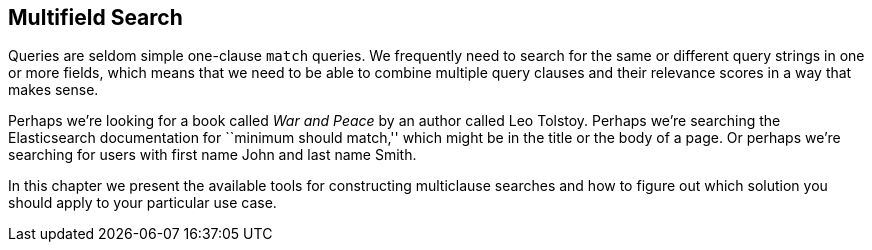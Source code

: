 [[multi-field-search]]
== Multifield Search

Queries are seldom simple one-clause `match` queries. ((("multi-field search"))) We frequently need to
search for the same or different query strings in one or more fields, which
means that we need to be able to combine multiple query clauses and their
relevance scores in a way that makes sense.

Perhaps we're looking for a book called _War and Peace_ by an author called
Leo Tolstoy. Perhaps we're searching the Elasticsearch documentation
for ``minimum should match,'' which might be in the title or the body of a
page. Or perhaps we're searching for users with first name John and last
name Smith.

In this chapter we present the available tools for constructing multiclause
searches and how to figure out which solution you should apply to your
particular use case.
